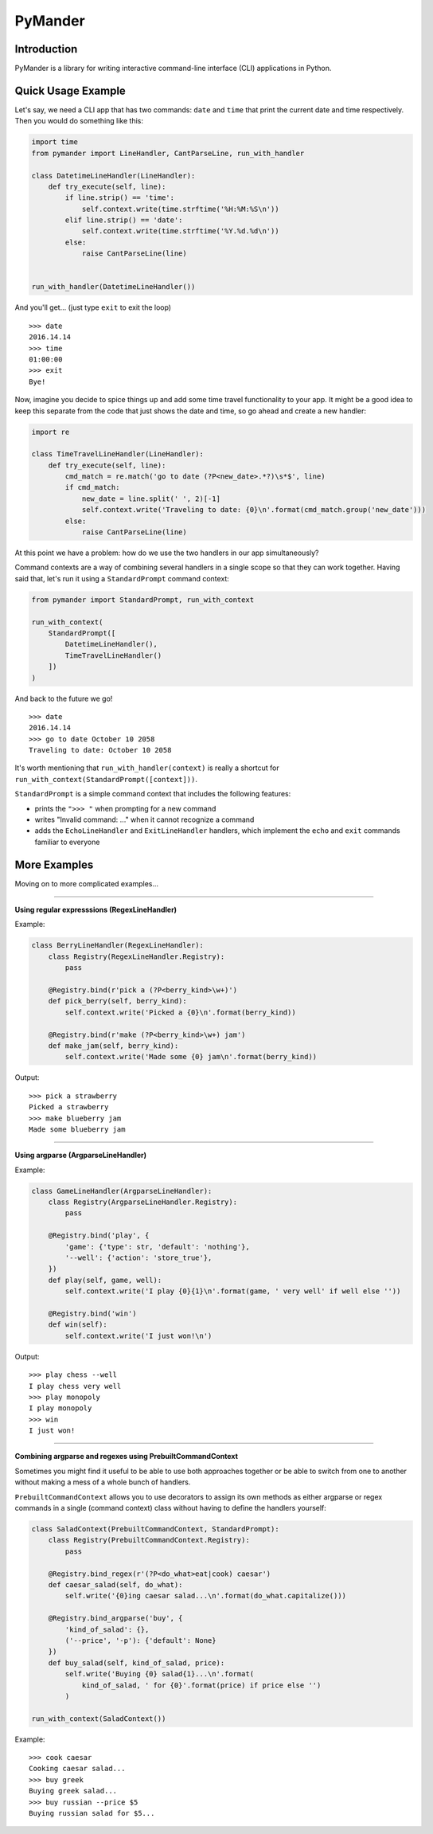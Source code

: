 PyMander
========

Introduction
------------

PyMander is a library for writing interactive command-line interface (CLI) applications in Python.

Quick Usage Example
-------------------

Let's say, we need a CLI app that has two commands: ``date`` and ``time`` that print the current date and time respectively. Then you would do something like this:

.. code-block:: python

    import time
    from pymander import LineHandler, CantParseLine, run_with_handler
    
    class DatetimeLineHandler(LineHandler):
        def try_execute(self, line):
            if line.strip() == 'time':
                self.context.write(time.strftime('%H:%M:%S\n'))
            elif line.strip() == 'date':
                self.context.write(time.strftime('%Y.%d.%d\n'))
            else:
                raise CantParseLine(line)
    
    
    run_with_handler(DatetimeLineHandler())

And you'll get... (just type ``exit`` to exit the loop)

::

    >>> date
    2016.14.14
    >>> time 
    01:00:00
    >>> exit 
    Bye!


Now, imagine you decide to spice things up and add some time travel functionality to your app. It might be a good idea to keep this separate from the code that just shows the date and time, so go ahead and create a new handler:

.. code-block:: python

    import re

    class TimeTravelLineHandler(LineHandler):
        def try_execute(self, line):
            cmd_match = re.match('go to date (?P<new_date>.*?)\s*$', line)
            if cmd_match:
                new_date = line.split(' ', 2)[-1]
                self.context.write('Traveling to date: {0}\n'.format(cmd_match.group('new_date')))
            else:
                raise CantParseLine(line)

At this point we have a problem: how do we use the two handlers in our app  simultaneously?

Command contexts are a way of combining several handlers in a single scope so that they can work together. Having said that, let's run it using a ``StandardPrompt`` command context:

.. code-block:: python

    from pymander import StandardPrompt, run_with_context
    
    run_with_context(
        StandardPrompt([
            DatetimeLineHandler(),
            TimeTravelLineHandler()
        ])
    )

And back to the future we go!

::

    >>> date
    2016.14.14
    >>> go to date October 10 2058
    Traveling to date: October 10 2058


It's worth mentioning that ``run_with_handler(context)`` is really a shortcut for ``run_with_context(StandardPrompt([context]))``.

``StandardPrompt`` is a simple command context that includes the following features:

- prints the ``">>> "`` when prompting for a new command
- writes "Invalid command: ..." when it cannot recognize a command
- adds the ``EchoLineHandler`` and ``ExitLineHandler`` handlers, which implement the ``echo`` and ``exit`` commands familiar to everyone


More Examples
-------------

Moving on to more complicated examples...

****

**Using regular expresssions (RegexLineHandler)**

Example:

.. code-block:: python

    class BerryLineHandler(RegexLineHandler):
        class Registry(RegexLineHandler.Registry):
            pass

        @Registry.bind(r'pick a (?P<berry_kind>\w+)')
        def pick_berry(self, berry_kind):
            self.context.write('Picked a {0}\n'.format(berry_kind))

        @Registry.bind(r'make (?P<berry_kind>\w+) jam')
        def make_jam(self, berry_kind):
            self.context.write('Made some {0} jam\n'.format(berry_kind))

Output:

::

    >>> pick a strawberry
    Picked a strawberry
    >>> make blueberry jam
    Made some blueberry jam


****

**Using argparse (ArgparseLineHandler)**

Example:

.. code-block:: python

    class GameLineHandler(ArgparseLineHandler):
        class Registry(ArgparseLineHandler.Registry):
            pass

        @Registry.bind('play', {
            'game': {'type': str, 'default': 'nothing'},
            '--well': {'action': 'store_true'},
        })
        def play(self, game, well):
            self.context.write('I play {0}{1}\n'.format(game, ' very well' if well else ''))

        @Registry.bind('win')
        def win(self):
            self.context.write('I just won!\n')


Output:

::

    >>> play chess --well
    I play chess very well
    >>> play monopoly
    I play monopoly
    >>> win
    I just won!


****

**Combining argparse and regexes using PrebuiltCommandContext**

Sometimes you might find it useful to be able to use both approaches together or be able to switch from one to another without making a mess of a whole bunch of handlers.

``PrebuiltCommandContext`` allows you to use decorators to assign its own methods as either argparse or regex commands in a single (command context) class without having to define the handlers yourself:

.. code-block:: python

    class SaladContext(PrebuiltCommandContext, StandardPrompt):
        class Registry(PrebuiltCommandContext.Registry):
            pass

        @Registry.bind_regex(r'(?P<do_what>eat|cook) caesar')
        def caesar_salad(self, do_what):
            self.write('{0}ing caesar salad...\n'.format(do_what.capitalize()))

        @Registry.bind_argparse('buy', {
            'kind_of_salad': {},
            ('--price', '-p'): {'default': None}
        })
        def buy_salad(self, kind_of_salad, price):
            self.write('Buying {0} salad{1}...\n'.format(
                kind_of_salad, ' for {0}'.format(price) if price else '')
            )
    
    run_with_context(SaladContext())


Example:

::

    >>> cook caesar
    Cooking caesar salad...
    >>> buy greek
    Buying greek salad...
    >>> buy russian --price $5
    Buying russian salad for $5...
